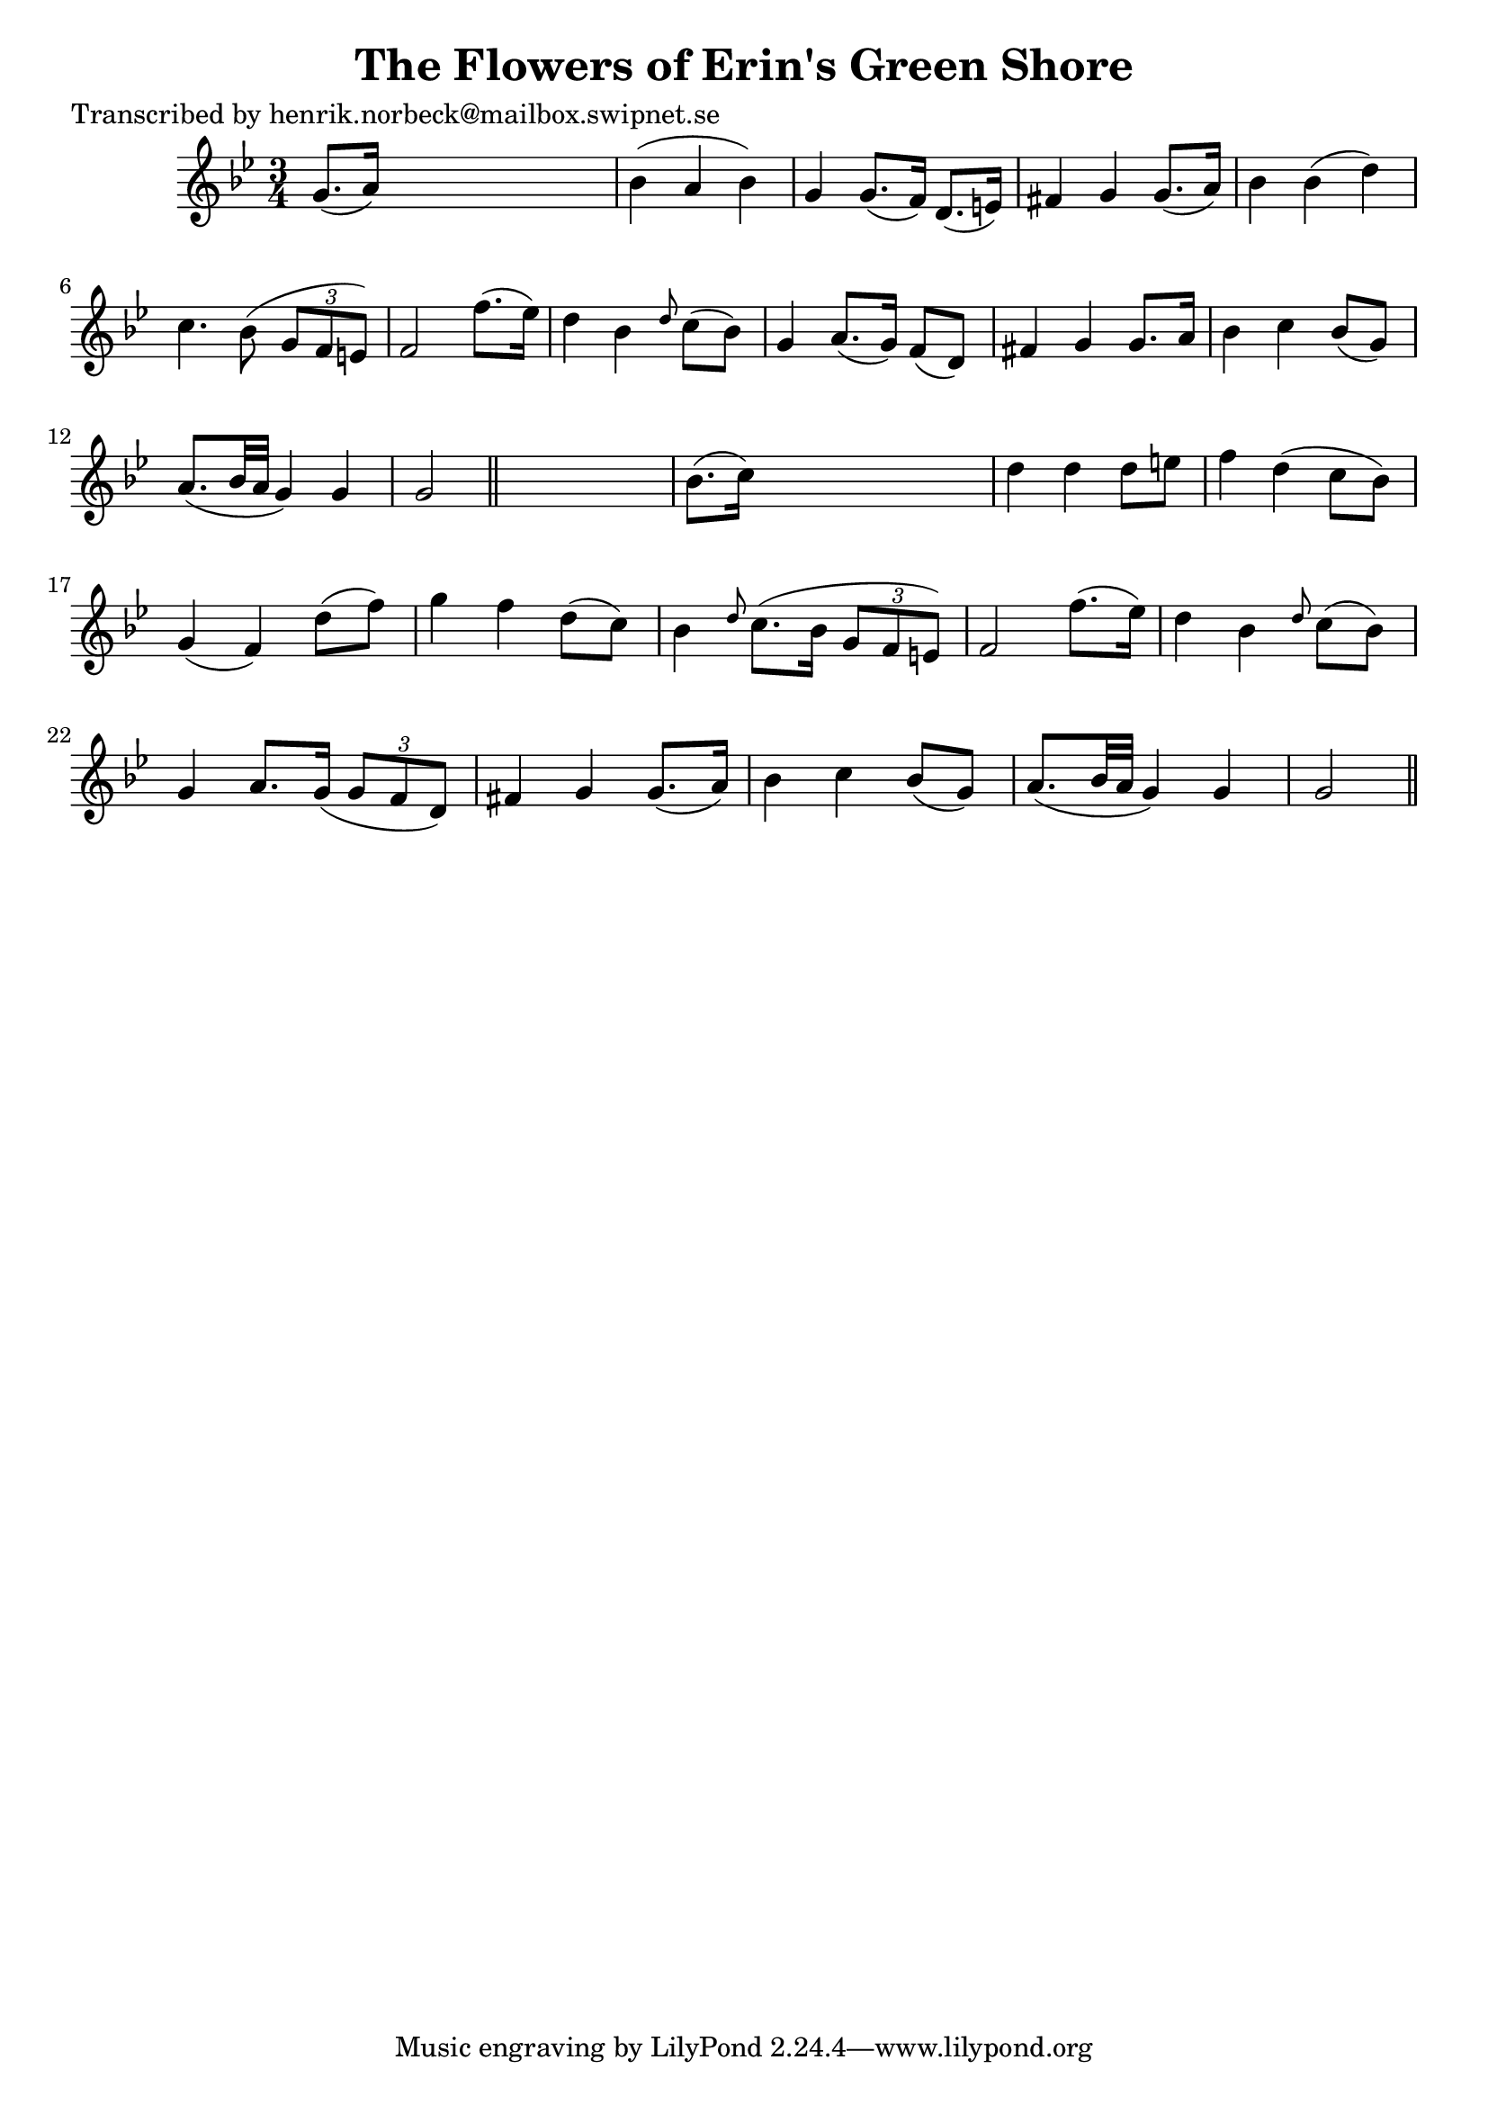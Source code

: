 
\version "2.16.2"
% automatically converted by musicxml2ly from xml/0486_hn.xml

%% additional definitions required by the score:
\language "english"


\header {
    poet = "Transcribed by henrik.norbeck@mailbox.swipnet.se"
    encoder = "abc2xml version 63"
    encodingdate = "2015-01-25"
    title = "The Flowers of Erin's Green Shore"
    }

\layout {
    \context { \Score
        autoBeaming = ##f
        }
    }
PartPOneVoiceOne =  \relative g' {
    \key g \minor \time 3/4 g8. ( [ a16 ) ] s2 | % 2
    bf4 ( a4 bf4 ) | % 3
    g4 g8. ( [ f16 ) ] d8. ( [ e16 ) ] | % 4
    fs4 g4 g8. ( [ a16 ) ] | % 5
    bf4 bf4 ( d4 ) | % 6
    c4. bf8 ( \times 2/3 {
        g8 [ f8 e8 ) ] }
    | % 7
    f2 f'8. ( [ ef16 ) ] | % 8
    d4 bf4 \grace { d8 } c8 ( [ bf8 ) ] | % 9
    g4 a8. ( [ g16 ) ] f8 ( [ d8 ) ] | \barNumberCheck #10
    fs4 g4 g8. [ a16 ] | % 11
    bf4 c4 bf8 ( [ g8 ) ] | % 12
    a8. ( [ bf32 a32 ] g4 ) g4 | % 13
    g2 \bar "||"
    s4 | % 14
    bf8. ( [ c16 ) ] s2 | % 15
    d4 d4 d8 [ e8 ] | % 16
    f4 d4 ( c8 [ bf8 ) ] | % 17
    g4 ( f4 ) d'8 ( [ f8 ) ] | % 18
    g4 f4 d8 ( [ c8 ) ] | % 19
    bf4 \grace { d8 } c8. ( [ bf16 ] \times 2/3 {
        g8 [ f8 e8 ) ] }
    | \barNumberCheck #20
    f2 f'8. ( [ ef16 ) ] | % 21
    d4 bf4 \grace { d8 } c8 ( [ bf8 ) ] | % 22
    g4 a8. [ g16 ( ] \times 2/3 {
        g8 [ f8 d8 ) ] }
    | % 23
    fs4 g4 g8. ( [ a16 ) ] | % 24
    bf4 c4 bf8 ( [ g8 ) ] | % 25
    a8. ( [ bf32 a32 ] g4 ) g4 | % 26
    g2 \bar "||"
    }


% The score definition
\score {
    <<
        \new Staff <<
            \context Staff << 
                \context Voice = "PartPOneVoiceOne" { \PartPOneVoiceOne }
                >>
            >>
        
        >>
    \layout {}
    % To create MIDI output, uncomment the following line:
    %  \midi {}
    }

